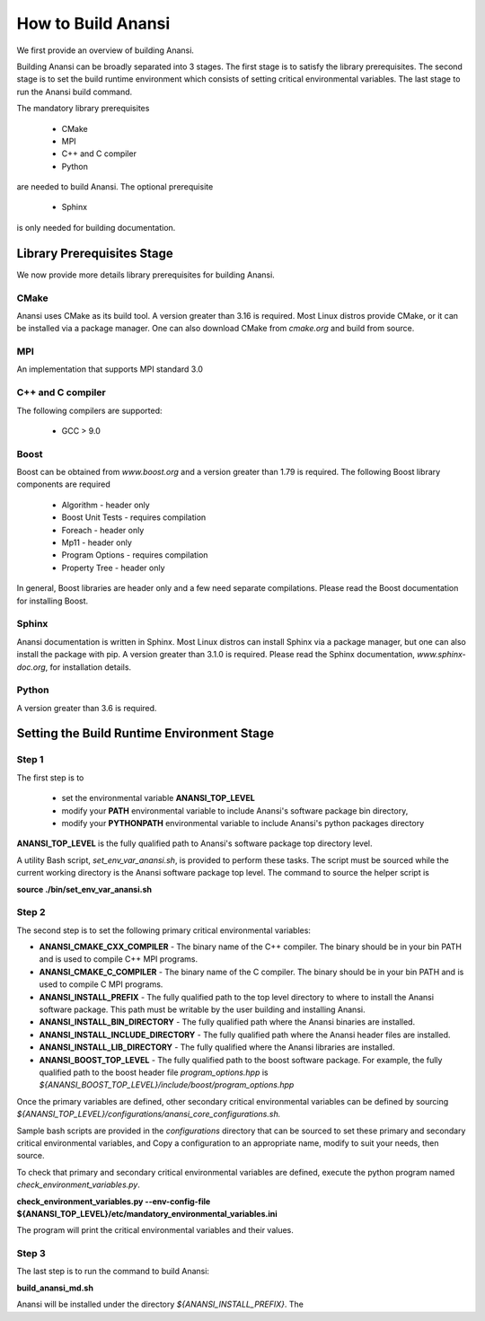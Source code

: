 ===================
How to Build Anansi
===================

We first provide an overview of building Anansi. 

Building Anansi can be broadly separated into 3 stages. The first stage is to
satisfy the library prerequisites.  The second stage is to set the build
runtime environment which consists of setting critical environmental variables.
The last stage to run the Anansi build command.

The mandatory library prerequisites 

    * CMake
    * MPI
    * C++ and C compiler 
    * Python

are needed to build Anansi. The optional prerequisite

    * Sphinx 

is only needed for building documentation.

###########################
Library Prerequisites Stage
###########################

We now provide more details library prerequisites for building Anansi.

-----
CMake
-----

Anansi uses CMake as its build tool. A version greater than 3.16 is required.
Most Linux distros provide CMake, or it can be installed via a package manager. One can
also download CMake from *cmake.org* and build from source.

---
MPI
---

An implementation that supports MPI standard 3.0

------------------
C++ and C compiler
------------------
The following compilers are supported:

    * GCC > 9.0

-----
Boost
-----
Boost can be obtained from *www.boost.org* and a 
version greater than 1.79 is required. The following Boost library components are
required

    * Algorithm - header only
    * Boost Unit Tests - requires compilation
    * Foreach - header only
    * Mp11 - header only
    * Program Options - requires compilation
    * Property Tree - header only

In general, Boost libraries are header only and a few 
need separate compilations. Please read the Boost documentation
for installing Boost.

------
Sphinx
------

Anansi documentation is written in Sphinx. Most Linux distros can install
Sphinx via a package manager, but one can also install the package with pip.  A
version  greater than 3.1.0 is required. Please read the Sphinx documentation,
*www.sphinx-doc.org*, for installation details. 

------
Python
------

A version greater than 3.6 is required.

###########################################
Setting the Build Runtime Environment Stage
###########################################

------
Step 1
------

The first step is to 

    * set the environmental variable **ANANSI_TOP_LEVEL**
    * modify your **PATH** environmental variable to include Anansi's software package bin directory,
    * modify your **PYTHONPATH** environmental variable to include Anansi's python packages directory 

**ANANSI_TOP_LEVEL** is the fully qualified path to  Anansi's software package
top directory level. 

A utility Bash script, *set_env_var_anansi.sh*, is
provided to perform these tasks.  The script must be sourced while the current
working directory is the Anansi software package top level. The command to
source the helper script is

**source ./bin/set_env_var_anansi.sh**

------
Step 2
------

The second step is to set the following primary critical environmental
variables:

* **ANANSI_CMAKE_CXX_COMPILER** - The binary name of the C++ compiler. The 
  binary should be in your bin PATH and is used to compile C++
  MPI programs.

* **ANANSI_CMAKE_C_COMPILER** - The binary name of the C compiler. The 
  binary should be in your bin PATH and is used to compile C
  MPI programs.

* **ANANSI_INSTALL_PREFIX** - The fully qualified path to the top level
  directory to where to install the Anansi software package. This path
  must be writable by the user building and installing Anansi.

* **ANANSI_INSTALL_BIN_DIRECTORY** - The fully qualified path where the 
  Anansi binaries are installed.

* **ANANSI_INSTALL_INCLUDE_DIRECTORY** - The fully qualified path where the
  Anansi header files are installed.

* **ANANSI_INSTALL_LIB_DIRECTORY** - The fully qualified where the Anansi libraries
  are installed.

* **ANANSI_BOOST_TOP_LEVEL** - The fully qualified path to the boost
  software package. For example, the fully qualified path to the boost
  header file *program_options.hpp* is
  *${ANANSI_BOOST_TOP_LEVEL}/include/boost/program_options.hpp*

Once the primary variables are defined, other secondary critical
environmental variables can be defined by sourcing 
*${ANANSI_TOP_LEVEL}/configurations/anansi_core_configurations.sh.*

Sample bash scripts are provided in the *configurations* directory that can be
sourced to set these primary and secondary critical environmental variables,
and Copy a configuration to an appropriate name, modify to suit your needs,
then source. 

To check that primary and secondary critical environmental variables are defined,
execute the python program named *check_environment_variables.py*.

**check_environment_variables.py \--env-config-file ${ANANSI_TOP_LEVEL}/etc/mandatory_environmental_variables.ini** 

The program will print the critical environmental variables and their values.

------
Step 3
------
The last step is to run the command to build Anansi:

**build_anansi_md.sh**

Anansi will be installed under the directory *${ANANSI_INSTALL_PREFIX}*. The 
